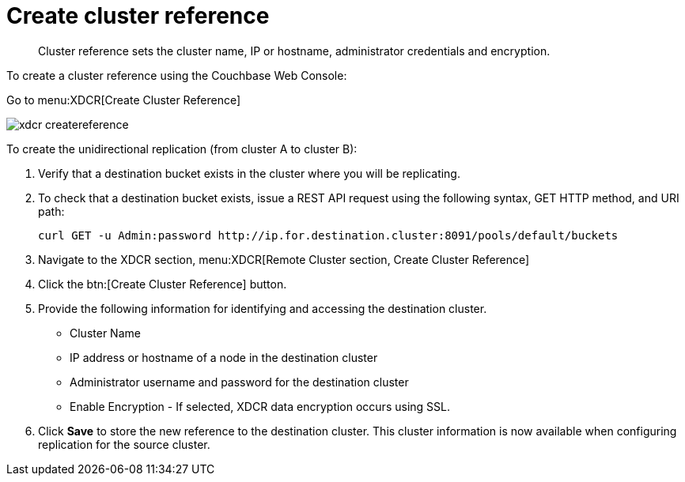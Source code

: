 [#topic_vls_dxs_zs]
= Create cluster reference

[abstract]
Cluster reference sets the cluster name, IP or hostname, administrator credentials and encryption.

To create a cluster reference using the Couchbase Web Console:

Go to menu:XDCR[Create Cluster Reference]

[#image_fxf_crb_ft]
image::admin/picts/xdcr-createreference.png[,align=left]

To create the unidirectional replication (from cluster A to cluster B):

. Verify that a destination bucket exists in the cluster where you will be replicating.
. To check that a destination bucket exists, issue a REST API request using the following syntax, GET HTTP method, and URI path:
+
----
curl GET -u Admin:password http://ip.for.destination.cluster:8091/pools/default/buckets
----

. Navigate to the XDCR section, menu:XDCR[Remote Cluster section, Create Cluster Reference]
. Click the btn:[Create Cluster Reference] button.
. Provide the following information for identifying and accessing the destination cluster.
 ** Cluster Name
 ** IP address or hostname of a node in the destination cluster
 ** Administrator username and password for the destination cluster
 ** Enable Encryption - If selected, XDCR data encryption occurs using SSL.
. Click [.uicontrol]*Save* to store the new reference to the destination cluster.
This cluster information is now available when configuring replication for the source cluster.
